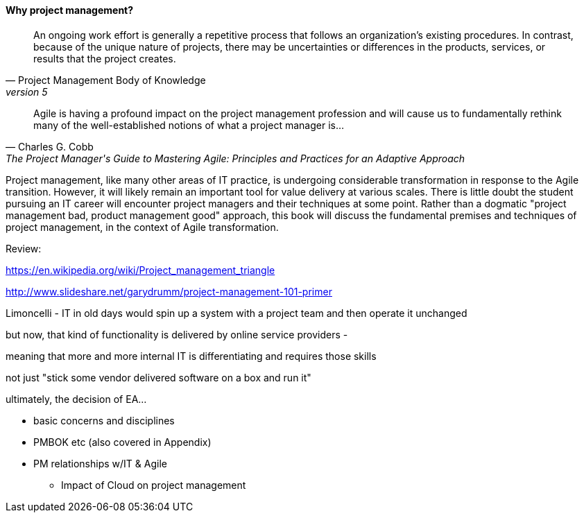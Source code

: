 ==== Why project management?
[quote, Project Management Body of Knowledge, version 5]
An ongoing work effort is generally a repetitive process that follows an organization's existing procedures. In contrast, because of the unique nature of projects, there may be uncertainties or differences in the products, services, or results that the project creates.

[quote, Charles G. Cobb, The Project Manager's Guide to Mastering Agile: Principles and Practices for an Adaptive Approach]
Agile is having a profound impact on the project management profession and will cause us to fundamentally rethink many of the well-established notions of what a project manager is...

Project management, like many other areas of IT practice, is undergoing considerable transformation in response to the Agile transition. However, it will likely remain an important tool for value delivery at various scales. There is little doubt the student pursuing an IT career will encounter project managers and their techniques at some point. Rather than a dogmatic "project management bad, product management good" approach, this book will discuss the fundamental premises and techniques of project management, in the context of Agile transformation.

Review:

https://en.wikipedia.org/wiki/Project_management_triangle

http://www.slideshare.net/garydrumm/project-management-101-primer



Limoncelli - IT in old days would spin up a system with a project team and then operate it unchanged

but now, that kind of functionality is delivered by online service providers -

meaning that more and more internal IT is differentiating and requires those skills

not just "stick some vendor delivered software on a box and run it"

ultimately, the decision of EA...

** basic concerns and disciplines
** PMBOK etc (also covered in Appendix)
** PM relationships w/IT & Agile
*** Impact of Cloud on project management
